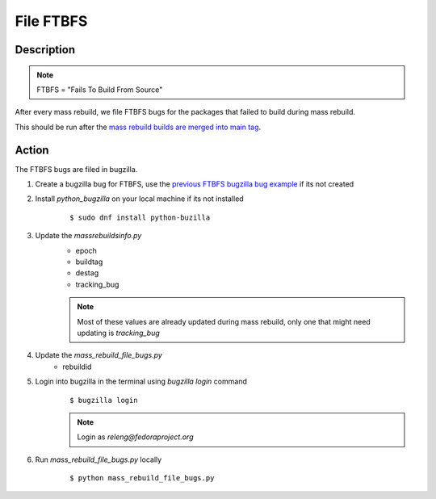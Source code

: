 .. SPDX-License-Identifier:    CC-BY-SA-3.0


==========
File FTBFS
==========

Description
===========

.. note::
    FTBFS = "Fails To Build From Source"

After every mass rebuild, we file FTBFS bugs for the packages that failed to build during mass rebuild.

This should be run after the `mass rebuild builds are merged into main tag`_.

Action
======
The FTBFS bugs are filed in bugzilla.

#. Create a bugzilla bug for FTBFS, use the `previous FTBFS bugzilla bug example`_ if its not created

#. Install `python_bugzilla` on your local machine if its not installed
    ::

        $ sudo dnf install python-buzilla

#. Update the `massrebuildsinfo.py`
    * epoch
    * buildtag
    * destag
    * tracking_bug

    .. note::
        Most of these values are already updated during mass rebuild, only one that might need updating is `tracking_bug`

#. Update the `mass_rebuild_file_bugs.py`
    * rebuildid

#. Login into bugzilla in the terminal using `bugzilla login` command
    ::

        $ bugzilla login

    .. note::
        Login as `releng@fedoraproject.org`

#. Run `mass_rebuild_file_bugs.py` locally
    ::

        $ python mass_rebuild_file_bugs.py


.. _mass rebuild builds are merged into main tag: https://docs.pagure.org/releng/sop_mass_rebuild_packages.html#post-mass-rebuild-tasks
.. _previous FTBFS bugzilla bug example: https://bugzilla.redhat.com/show_bug.cgi?id=1750908
